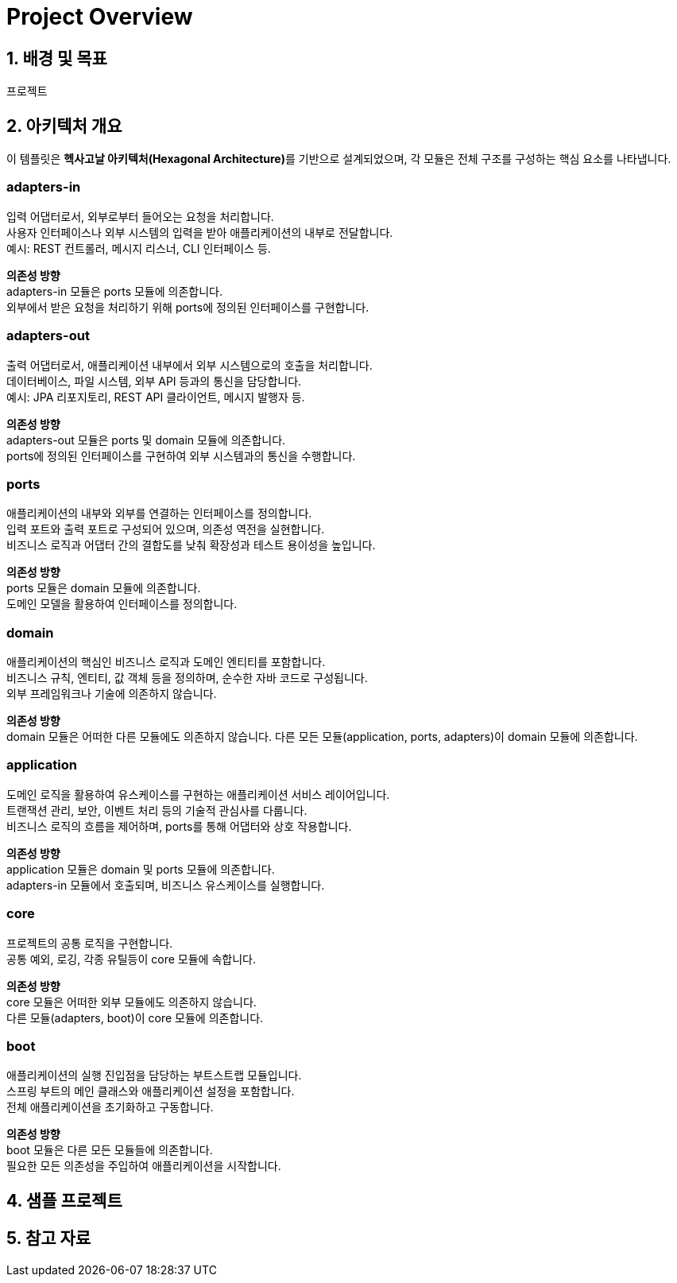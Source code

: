 [options=hardbreaks]
= Project Overview

== 1. 배경 및 목표
프로젝트

== 2. 아키텍처 개요
이 템플릿은 **헥사고날 아키텍처(Hexagonal Architecture)**를 기반으로 설계되었으며, 각 모듈은 전체 구조를 구성하는 핵심 요소를 나타냅니다.

=== adapters-in
입력 어댑터로서, 외부로부터 들어오는 요청을 처리합니다. +
사용자 인터페이스나 외부 시스템의 입력을 받아 애플리케이션의 내부로 전달합니다. +
예시: REST 컨트롤러, 메시지 리스너, CLI 인터페이스 등. +

**의존성 방향** +
adapters-in 모듈은 ports 모듈에 의존합니다. +
외부에서 받은 요청을 처리하기 위해 ports에 정의된 인터페이스를 구현합니다.

=== adapters-out
출력 어댑터로서, 애플리케이션 내부에서 외부 시스템으로의 호출을 처리합니다. +
데이터베이스, 파일 시스템, 외부 API 등과의 통신을 담당합니다. +
예시: JPA 리포지토리, REST API 클라이언트, 메시지 발행자 등. +

**의존성 방향** +
adapters-out 모듈은 ports 및 domain 모듈에 의존합니다. +
ports에 정의된 인터페이스를 구현하여 외부 시스템과의 통신을 수행합니다. +

=== ports
애플리케이션의 내부와 외부를 연결하는 인터페이스를 정의합니다. +
입력 포트와 출력 포트로 구성되어 있으며, 의존성 역전을 실현합니다. +
비즈니스 로직과 어댑터 간의 결합도를 낮춰 확장성과 테스트 용이성을 높입니다. +

**의존성 방향** +
ports 모듈은 domain 모듈에 의존합니다. +
도메인 모델을 활용하여 인터페이스를 정의합니다. +

=== domain
애플리케이션의 핵심인 비즈니스 로직과 도메인 엔티티를 포함합니다. +
비즈니스 규칙, 엔티티, 값 객체 등을 정의하며, 순수한 자바 코드로 구성됩니다. +
외부 프레임워크나 기술에 의존하지 않습니다. +

**의존성 방향** +
domain 모듈은 어떠한 다른 모듈에도 의존하지 않습니다.
다른 모든 모듈(application, ports, adapters)이 domain 모듈에 의존합니다.

=== application
도메인 로직을 활용하여 유스케이스를 구현하는 애플리케이션 서비스 레이어입니다. +
트랜잭션 관리, 보안, 이벤트 처리 등의 기술적 관심사를 다룹니다. +
비즈니스 로직의 흐름을 제어하며, ports를 통해 어댑터와 상호 작용합니다. +

**의존성 방향** +
application 모듈은 domain 및 ports 모듈에 의존합니다. +
adapters-in 모듈에서 호출되며, 비즈니스 유스케이스를 실행합니다. +

=== core
프로젝트의 공통 로직을 구현합니다. +
공통 예외, 로깅, 각종 유틸등이 core 모듈에 속합니다. +

**의존성 방향** +
core 모듈은 어떠한 외부 모듈에도 의존하지 않습니다. +
다른 모듈(adapters, boot)이 core 모듈에 의존합니다. +

=== boot
애플리케이션의 실행 진입점을 담당하는 부트스트랩 모듈입니다. +
스프링 부트의 메인 클래스와 애플리케이션 설정을 포함합니다. +
전체 애플리케이션을 초기화하고 구동합니다. +

**의존성 방향** +
boot 모듈은 다른 모든 모듈들에 의존합니다. +
필요한 모든 의존성을 주입하여 애플리케이션을 시작합니다. +

== 4. 샘플 프로젝트

== 5. 참고 자료